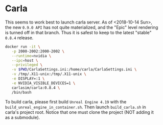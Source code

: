 #+TITILE: Pixerl

* Carla

  This seems to work best to launch carla server.
  As of <2018-10-14 Sun>, the new =0.9.0 API= has not quite materialized,
  and the "Epic" level rendering is turned off in that branch.
  Thus it is safest to keep to the latest "stable" =0.8.4= release.

  #+BEGIN_SRC sh
  docker run -it \
	 -p 2000-2002:2000-2002 \
	 --runtime=nvidia \
	 --ipc=host \
	 --privileged \
	 -v $PWD/CarlaSettings.ini:/home/carla/CarlaSettings.ini \
	 -v /tmp/.X11-unix:/tmp/.X11-unix \
	 -e DISPLAY=:1 \
	 -e NVIDIA_VISIBLE_DEVICES=1 \
	 carlasim/carla:0.8.4 \
	 /bin/bash
  #+END_SRC


  To build carla, please first build =Unreal Engine 4.19= with the =build_unreal_engine_in_container.sh=.
  Then launch =build_carla.sh= in carla's project root. 
  Notice that one must clone the project (NOT adding it as a submodule).
